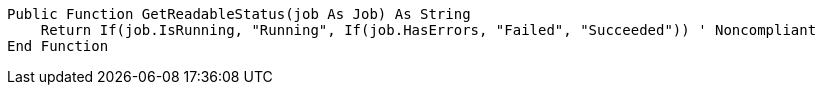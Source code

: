 [source,vbnet]
----
Public Function GetReadableStatus(job As Job) As String
    Return If(job.IsRunning, "Running", If(job.HasErrors, "Failed", "Succeeded")) ' Noncompliant
End Function
----
